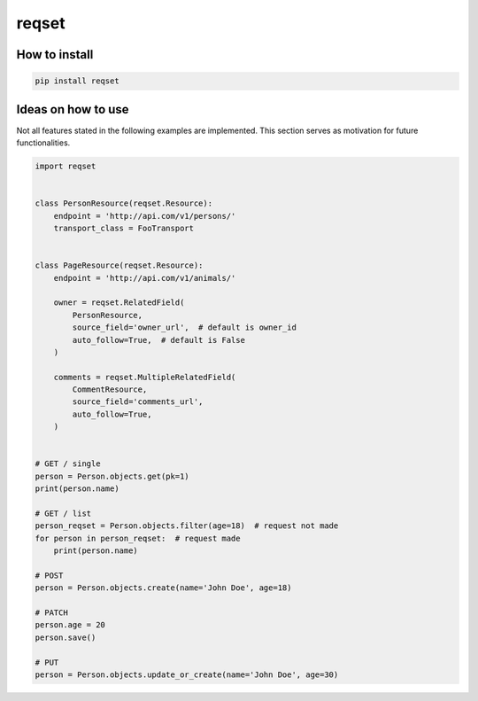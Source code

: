 ======
reqset
======

--------------
How to install
--------------

.. code:: shell

    pip install reqset

-------------------
Ideas on how to use
-------------------

Not all features stated in the following examples are implemented.
This section serves as motivation for future functionalities.


.. code:: python

    import reqset


    class PersonResource(reqset.Resource):
        endpoint = 'http://api.com/v1/persons/'
        transport_class = FooTransport


    class PageResource(reqset.Resource):
        endpoint = 'http://api.com/v1/animals/'

        owner = reqset.RelatedField(
            PersonResource,
            source_field='owner_url',  # default is owner_id
            auto_follow=True,  # default is False
        )

        comments = reqset.MultipleRelatedField(
            CommentResource,
            source_field='comments_url',
            auto_follow=True,
        )


    # GET / single
    person = Person.objects.get(pk=1)
    print(person.name)

    # GET / list
    person_reqset = Person.objects.filter(age=18)  # request not made
    for person in person_reqset:  # request made
        print(person.name)

    # POST
    person = Person.objects.create(name='John Doe', age=18)

    # PATCH
    person.age = 20
    person.save()

    # PUT
    person = Person.objects.update_or_create(name='John Doe', age=30)
